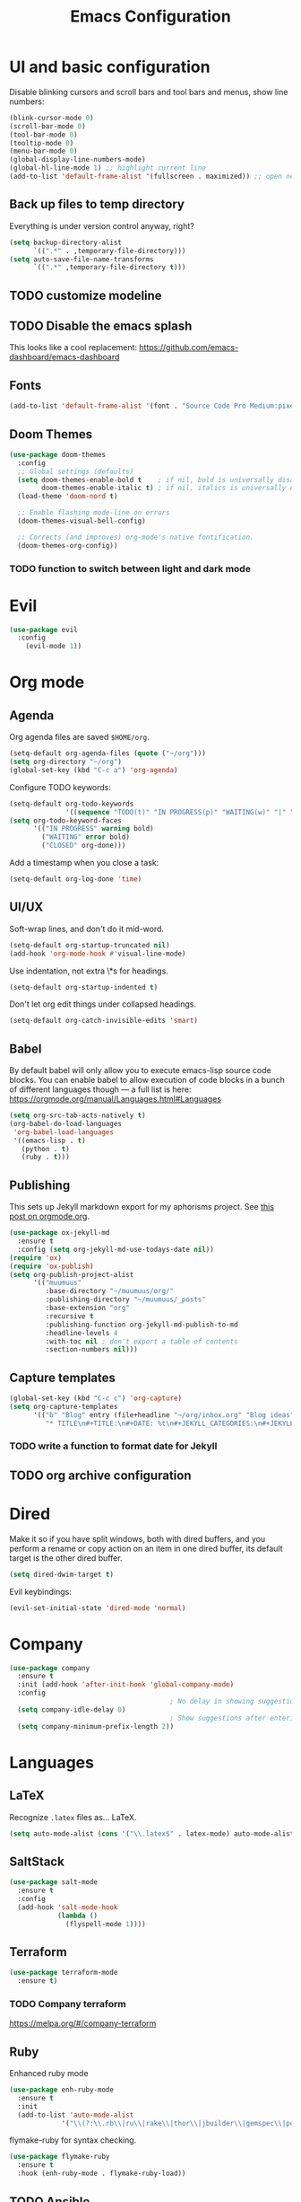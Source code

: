 #+TITLE: Emacs Configuration
* UI and basic configuration
Disable blinking cursors and scroll bars and tool bars and menus, show line numbers:
#+BEGIN_SRC emacs-lisp
(blink-cursor-mode 0)
(scroll-bar-mode 0)
(tool-bar-mode 0)
(tooltip-mode 0)
(menu-bar-mode 0)
(global-display-line-numbers-mode)
(global-hl-line-mode 1) ;; highlight current line
(add-to-list 'default-frame-alist '(fullscreen . maximized)) ;; open new frames full screen
#+END_SRC
** Back up files to temp directory
Everything is under version control anyway, right?
#+begin_src emacs-lisp
  (setq backup-directory-alist
        `((".*" . ,temporary-file-directory)))
  (setq auto-save-file-name-transforms
        `((".*" ,temporary-file-directory t)))
#+end_src

** TODO customize modeline
** TODO Disable the emacs splash
This looks like a cool replacement: [[https://github.com/emacs-dashboard/emacs-dashboard][https://github.com/emacs-dashboard/emacs-dashboard]]
** Fonts
#+BEGIN_SRC emacs-lisp
(add-to-list 'default-frame-alist '(font . "Source Code Pro Medium:pixelsize=15:foundry=ADBO:weight=normal:slant=normal:width=normal:spacing=100:scalable=true"))
#+END_SRC

** Doom Themes
#+BEGIN_SRC emacs-lisp
(use-package doom-themes
  :config
  ;; Global settings (defaults)
  (setq doom-themes-enable-bold t    ; if nil, bold is universally disabled
        doom-themes-enable-italic t) ; if nil, italics is universally disabled
  (load-theme 'doom-nord t)

  ;; Enable flashing mode-line on errors
  (doom-themes-visual-bell-config)

  ;; Corrects (and improves) org-mode's native fontification.
  (doom-themes-org-config))
#+END_SRC

*** TODO function to switch between light and dark mode
* Evil
#+BEGIN_SRC emacs-lisp
(use-package evil
  :config
    (evil-mode 1))
#+END_SRC

* Org mode
** Agenda 
Org agenda files are saved ~$HOME/org~.
#+BEGIN_SRC emacs-lisp
  (setq-default org-agenda-files (quote ("~/org")))
  (setq org-directory "~/org")
  (global-set-key (kbd "C-c a") 'org-agenda)
#+END_SRC

Configure TODO keywords:

#+BEGIN_SRC emacs-lisp
(setq-default org-todo-keywords
              '((sequence "TODO(t)" "IN PROGRESS(p)" "WAITING(w)" "|" "DONE(d)" "CLOSED(c)")))
(setq org-todo-keyword-faces
      '(("IN PROGRESS" warning bold)
        ("WAITING" error bold)
        ("CLOSED" org-done)))
#+END_SRC

Add a timestamp when you close a task:

#+BEGIN_SRC emacs-lisp
(setq-default org-log-done 'time)
#+END_SRC
** UI/UX
Soft-wrap lines, and don't do it mid-word.

#+BEGIN_SRC emacs-lisp
(setq-default org-startup-truncated nil)
(add-hook 'org-mode-hook #'visual-line-mode)
#+END_SRC

Use indentation, not extra \*s for headings.

#+BEGIN_SRC emacs-lisp
(setq-default org-startup-indented t)
#+END_SRC

Don't let org edit things under collapsed headings.

#+BEGIN_SRC emacs-lisp
(setq-default org-catch-invisible-edits 'smart)
#+END_SRC
** Babel
By default babel will only allow you to execute emacs-lisp source code blocks. You can enable babel to allow execution of code blocks in a bunch of different languages though --- a full list is here: https://orgmode.org/manual/Languages.html#Languages
#+begin_src emacs-lisp
  (setq org-src-tab-acts-natively t)
  (org-babel-do-load-languages
   'org-babel-load-languages
   '((emacs-lisp . t)
     (python . t)
     (ruby . t)))
#+end_src

#+RESULTS:
** Publishing
This sets up Jekyll markdown export for my aphorisms project. See [[https://orgmode.org/worg/org-tutorials/org-jekyll.html][this post on orgmode.org]].

#+begin_src emacs-lisp
  (use-package ox-jekyll-md
    :ensure t
    :config (setq org-jekyll-md-use-todays-date nil))
  (require 'ox)
  (require 'ox-publish)
  (setq org-publish-project-alist
        '(("muumuus"
           :base-directory "~/muumuus/org/"
           :publishing-directory "~/muumuus/_posts"
           :base-extension "org"
           :recursive t
           :publishing-function org-jekyll-md-publish-to-md
           :headline-levels 4
           :with-toc nil ; don't export a table of contents
           :section-numbers nil)))
#+end_src


** Capture templates
#+begin_src emacs-lisp
  (global-set-key (kbd "C-c c") 'org-capture)
  (setq org-capture-templates
        '(("b" "Blog" entry (file+headline "~/org/inbox.org" "Blog ideas")
           "* TITLE\n#+TITLE:\n#+DATE: %t\n#+JEKYLL_CATEGORIES:\n#+JEKYLL_LAYOUT: post\n\n%?")))
#+end_src


*** TODO  write a function to format date for Jekyll
** TODO org archive configuration
* Dired
Make it so if you have split windows, both with dired buffers, and you perform a rename or copy action on an item in one dired buffer, its default target is the other dired buffer.
#+BEGIN_SRC emacs-lisp
(setq dired-dwim-target t)
#+END_SRC

Evil keybindings:
#+begin_src emacs-lisp
(evil-set-initial-state 'dired-mode 'normal)
#+end_src
* Company
#+begin_src emacs-lisp
  (use-package company
    :ensure t
    :init (add-hook 'after-init-hook 'global-company-mode)
    :config
                                          ; No delay in showing suggestions
    (setq company-idle-delay 0)
                                          ; Show suggestions after entering 2 characters
    (setq company-minimum-prefix-length 2))
#+end_src
* Languages
** LaTeX
Recognize ~.latex~ files as... LaTeX.
#+BEGIN_SRC emacs-lisp
  (setq auto-mode-alist (cons '("\\.latex$" . latex-mode) auto-mode-alist))
#+END_SRC
** SaltStack
#+begin_src emacs-lisp
(use-package salt-mode
  :ensure t
  :config
  (add-hook 'salt-mode-hook
            (lambda ()
              (flyspell-mode 1))))
#+end_src
** Terraform
#+begin_src emacs-lisp
(use-package terraform-mode
  :ensure t)
#+end_src
*** TODO Company terraform
https://melpa.org/#/company-terraform

** Ruby
Enhanced ruby mode
#+begin_src emacs-lisp
  (use-package enh-ruby-mode
    :ensure t
    :init
    (add-to-list 'auto-mode-alist
               '("\\(?:\\.rb\\|ru\\|rake\\|thor\\|jbuilder\\|gemspec\\|podspec\\|/\\(?:Gem\\|Rake\\|Cap\\|Thor\\|Vagrant\\|Guard\\|Pod\\)file\\)\\'" . enh-ruby-mode)))
#+end_src

flymake-ruby for syntax checking.
#+begin_src emacs-lisp
  (use-package flymake-ruby
    :ensure t
    :hook (enh-ruby-mode . flymake-ruby-load))
#+end_src
** TODO Ansible

* Magit
#+begin_src emacs-lisp
  (use-package magit
    :bind ("C-x g" . magit-status)
    :ensure t)
  (use-package evil-magit
    :ensure t)
  (require 'evil-magit)
#+end_src

* Diminish
#+begin_src emacs-lisp
  (use-package diminish
    :ensure t)
#+end_src

* Ivy/Counsel/Swiper
#+begin_src emacs-lisp
  (use-package counsel
    :ensure t
    :diminish ivy-mode
    :bind (("C-s" . swiper-isearch)
           ("M-x" . counsel-M-x)
           ("C-c k" . counsel-rg))
    :init
    (ivy-mode 1)
    (counsel-mode 1)
    :config
    (setq ivy-use-virtual-buffers t))
#+end_src

* Start Emacs server
#+BEGIN_SRC emacs-lisp
(server-start)
#+END_SRC

* References
These are sources I've used to build my emacs configuration:
- My old emacs config: https://github.com/kylerjohnston/dot-files/blob/971496d42a1b7c65f28114442a5742a561b1e4f2/emacs/.emacs.d/init.el
- My doom config: https://github.com/kylerjohnston/ansible/blob/186986a6aa58bfc14f55a69c34554605c3a7178d/roles/graphical/files/config.el
- https://github.com/angrybacon/dotemacs/
- https://github.com/hlissner/doom-emacs
